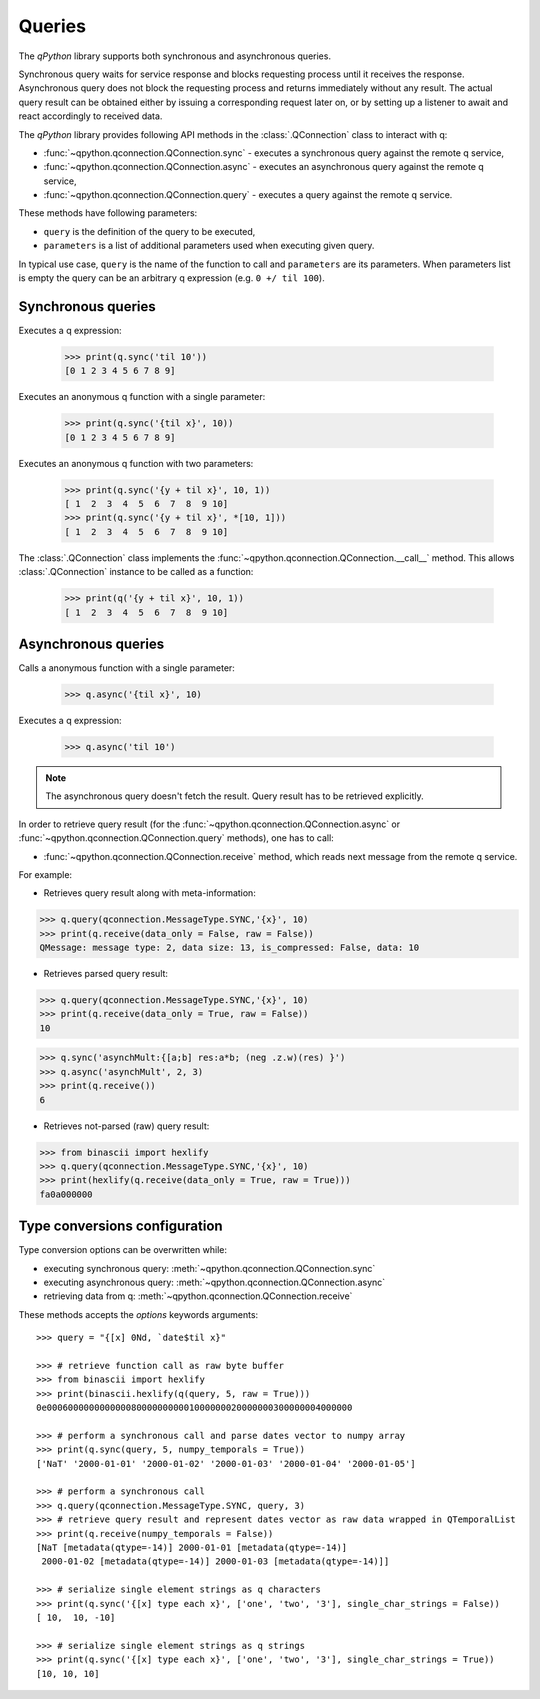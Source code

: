 Queries
=======

The `qPython` library supports both synchronous and asynchronous queries.

Synchronous query waits for service response and blocks requesting process until
it receives the response. Asynchronous query does not block the requesting 
process and returns immediately without any result. The actual query result can 
be obtained either by issuing a corresponding request later on, or by setting up
a listener to await and react accordingly to received data.

The `qPython` library provides following API methods in the 
:class:`.QConnection` class to interact with q:

- :func:`~qpython.qconnection.QConnection.sync` - executes a synchronous query 
  against the remote q service,
- :func:`~qpython.qconnection.QConnection.async` - executes an asynchronous 
  query against the remote q service,
- :func:`~qpython.qconnection.QConnection.query` - executes a query against the
  remote q service.

These methods have following parameters:

- ``query`` is the definition of the query to be executed,
- ``parameters`` is a list of additional parameters used when executing given 
  query.

In typical use case, ``query`` is the name of the function to call and 
``parameters`` are its parameters. When parameters list is empty the query can 
be an arbitrary q expression (e.g. ``0 +/ til 100``).


Synchronous queries
*******************

Executes a q expression:
        
    >>> print(q.sync('til 10'))
    [0 1 2 3 4 5 6 7 8 9]

Executes an anonymous q function with a single parameter:

    >>> print(q.sync('{til x}', 10))
    [0 1 2 3 4 5 6 7 8 9]
    
Executes an anonymous q function with two parameters:

    >>> print(q.sync('{y + til x}', 10, 1))
    [ 1  2  3  4  5  6  7  8  9 10]
    >>> print(q.sync('{y + til x}', *[10, 1]))
    [ 1  2  3  4  5  6  7  8  9 10]

The :class:`.QConnection` class implements the 
:func:`~qpython.qconnection.QConnection.__call__` method. This allows 
:class:`.QConnection` instance to be called as a function:
        
    >>> print(q('{y + til x}', 10, 1))
    [ 1  2  3  4  5  6  7  8  9 10]

    
Asynchronous queries
********************

Calls a anonymous function with a single parameter:
        
    >>> q.async('{til x}', 10)

Executes a q expression:

    >>> q.async('til 10')

.. note:: The asynchronous query doesn't fetch the result. Query result has
          to be retrieved explicitly.

In order to retrieve query result (for the 
:func:`~qpython.qconnection.QConnection.async` or 
:func:`~qpython.qconnection.QConnection.query` methods), one has to call:
 
- :func:`~qpython.qconnection.QConnection.receive` method, which reads next 
  message from the remote q service.

For example:   

- Retrieves query result along with meta-information:
    
>>> q.query(qconnection.MessageType.SYNC,'{x}', 10)
>>> print(q.receive(data_only = False, raw = False))
QMessage: message type: 2, data size: 13, is_compressed: False, data: 10

- Retrieves parsed query result:

>>> q.query(qconnection.MessageType.SYNC,'{x}', 10)
>>> print(q.receive(data_only = True, raw = False))
10

>>> q.sync('asynchMult:{[a;b] res:a*b; (neg .z.w)(res) }')
>>> q.async('asynchMult', 2, 3)
>>> print(q.receive())
6

- Retrieves not-parsed (raw) query result:

>>> from binascii import hexlify
>>> q.query(qconnection.MessageType.SYNC,'{x}', 10)
>>> print(hexlify(q.receive(data_only = True, raw = True)))
fa0a000000


Type conversions configuration
******************************

Type conversion options can be overwritten while:

- executing synchronous query: :meth:`~qpython.qconnection.QConnection.sync`
- executing asynchronous query: :meth:`~qpython.qconnection.QConnection.async`
- retrieving data from q: :meth:`~qpython.qconnection.QConnection.receive`

These methods accepts the `options` keywords arguments::

    >>> query = "{[x] 0Nd, `date$til x}"
    
    >>> # retrieve function call as raw byte buffer
    >>> from binascii import hexlify
    >>> print(binascii.hexlify(q(query, 5, raw = True)))
    0e0006000000000000800000000001000000020000000300000004000000

    >>> # perform a synchronous call and parse dates vector to numpy array
    >>> print(q.sync(query, 5, numpy_temporals = True))
    ['NaT' '2000-01-01' '2000-01-02' '2000-01-03' '2000-01-04' '2000-01-05']

    >>> # perform a synchronous call
    >>> q.query(qconnection.MessageType.SYNC, query, 3)
    >>> # retrieve query result and represent dates vector as raw data wrapped in QTemporalList
    >>> print(q.receive(numpy_temporals = False))
    [NaT [metadata(qtype=-14)] 2000-01-01 [metadata(qtype=-14)]
     2000-01-02 [metadata(qtype=-14)] 2000-01-03 [metadata(qtype=-14)]]
    
    >>> # serialize single element strings as q characters 
    >>> print(q.sync('{[x] type each x}', ['one', 'two', '3'], single_char_strings = False))
    [ 10,  10, -10]
    
    >>> # serialize single element strings as q strings 
    >>> print(q.sync('{[x] type each x}', ['one', 'two', '3'], single_char_strings = True))
    [10, 10, 10]
